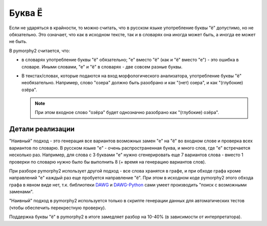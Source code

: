 .. _umlauts:

Буква Ё
=======

Если не ударяться в крайности, то можно считать, что в русском языке
употребление буквы "ё" допустимо, но не обязательно. Это означает, что как
в исходном тексте, так и в словарях она иногда может быть, а иногда ее
может не быть.

В pymorphy2 считается, что:

* в словарях употребление буквы "ё" обязательно; "е" вместо "ё" (как и "ё"
  вместо "е") - это ошибка в словаре. Иными словами, "е" и "ё" в
  словарях - две совсем разные буквы.

* В текстах/словах, которые подаются на вход морфологического анализатора,
  употребление буквы "ё" необязательно. Например, слово "озера" должно быть
  разобрано и как "(нет) озера", и как "(глубокие) озёра".

  .. note::

    При этом входное слово "озёра" будет однозначно разобрано как
    "(глубокие) озёра".

Детали реализации
-----------------

"Наивный" подход - это генерация все вариантов возможных замен "е" на "ё"
во входном слове и проверка всех вариантов по словарю. В русском языке
"е" - очень распространенная буква, и много слов, где "е" встречается
несколько раз. Например, для слова с 3 буквами "е" нужно сгенерировать
еще 7 вариантов слова - вместо 1 проверки по словарю нужно было
бы выполнить 8 (+ время на генерацию вариантов слов).

При разборе pymorphy2 использует другой подход - все слова хранятся в графе,
и при обходе графа кроме направлений "е" каждый раз еще пробуется
направление "ё". При этом в исходном коде pymorphy2 этого обхода графа
в явном виде нет, т.к. библиотеки DAWG_ и DAWG-Python_ сами умеет производить
"поиск с возможными заменами".

.. _DAWG: https://github.com/kmike/DAWG
.. _DAWG-Python: https://github.com/kmike/DAWG-Python

"Наивный" подход в pymorphy2 используется только в скрипте генерации
данных для автоматических тестов (чтобы обеспечить перекрестную проверку).

Поддержка буквы "ё" в pymorphy2 в итоге замедляет разбор на 10-40%
(в зависимости от интерпретатора).
